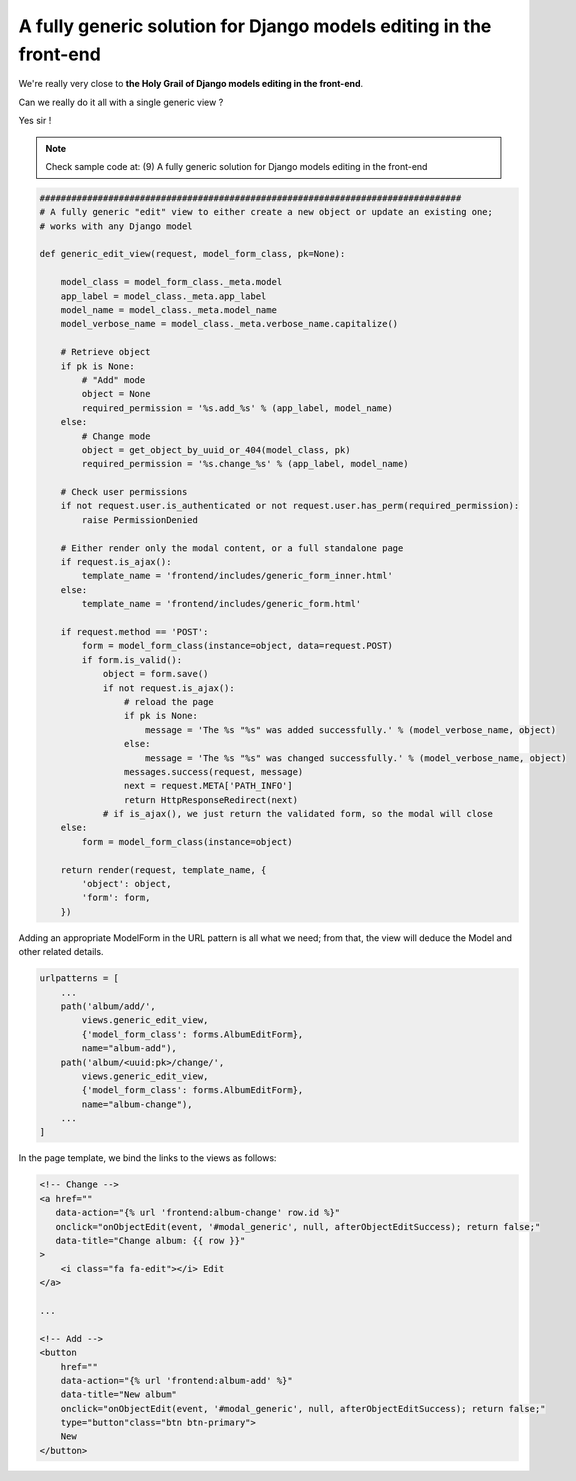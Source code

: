 A fully generic solution for Django models editing in the front-end
===================================================================

We're really very close to **the Holy Grail of Django models editing in the front-end**.

Can we really do it all with a single generic view ?

Yes sir !

.. note::  Check sample code at: (9) A fully generic solution for Django models editing in the front-end

.. code:: python

    ################################################################################
    # A fully generic "edit" view to either create a new object or update an existing one;
    # works with any Django model

    def generic_edit_view(request, model_form_class, pk=None):

        model_class = model_form_class._meta.model
        app_label = model_class._meta.app_label
        model_name = model_class._meta.model_name
        model_verbose_name = model_class._meta.verbose_name.capitalize()

        # Retrieve object
        if pk is None:
            # "Add" mode
            object = None
            required_permission = '%s.add_%s' % (app_label, model_name)
        else:
            # Change mode
            object = get_object_by_uuid_or_404(model_class, pk)
            required_permission = '%s.change_%s' % (app_label, model_name)

        # Check user permissions
        if not request.user.is_authenticated or not request.user.has_perm(required_permission):
            raise PermissionDenied

        # Either render only the modal content, or a full standalone page
        if request.is_ajax():
            template_name = 'frontend/includes/generic_form_inner.html'
        else:
            template_name = 'frontend/includes/generic_form.html'

        if request.method == 'POST':
            form = model_form_class(instance=object, data=request.POST)
            if form.is_valid():
                object = form.save()
                if not request.is_ajax():
                    # reload the page
                    if pk is None:
                        message = 'The %s "%s" was added successfully.' % (model_verbose_name, object)
                    else:
                        message = 'The %s "%s" was changed successfully.' % (model_verbose_name, object)
                    messages.success(request, message)
                    next = request.META['PATH_INFO']
                    return HttpResponseRedirect(next)
                # if is_ajax(), we just return the validated form, so the modal will close
        else:
            form = model_form_class(instance=object)

        return render(request, template_name, {
            'object': object,
            'form': form,
        })

Adding an appropriate ModelForm in the URL pattern is all what we need;
from that, the view will deduce the Model and other related details.

.. code:: python

    urlpatterns = [
        ...
        path('album/add/',
            views.generic_edit_view,
            {'model_form_class': forms.AlbumEditForm},
            name="album-add"),
        path('album/<uuid:pk>/change/',
            views.generic_edit_view,
            {'model_form_class': forms.AlbumEditForm},
            name="album-change"),
        ...
    ]

In the page template, we bind the links to the views as follows:

.. code:: html

    <!-- Change -->
    <a href=""
       data-action="{% url 'frontend:album-change' row.id %}"
       onclick="onObjectEdit(event, '#modal_generic', null, afterObjectEditSuccess); return false;"
       data-title="Change album: {{ row }}"
    >
        <i class="fa fa-edit"></i> Edit
    </a>

    ...

    <!-- Add -->
    <button
        href=""
        data-action="{% url 'frontend:album-add' %}"
        data-title="New album"
        onclick="onObjectEdit(event, '#modal_generic', null, afterObjectEditSuccess); return false;"
        type="button"class="btn btn-primary">
        New
    </button>

.. figure:: /_static/images/holy_grail_1.png

.. figure:: /_static/images/holy_grail_2.png
